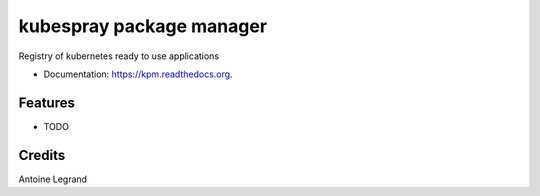 ===============================
kubespray package manager
===============================

.. image:: https://img.shields.io/pypi/v/kpm.svg
        :target: https://pypi.python.org/pypi/kpm

.. image:: https://img.shields.io/travis/ant31/kpm.svg
        :target: https://travis-ci.org/ant31/kpm

.. image:: https://readthedocs.org/projects/kpm/badge/?version=latest
        :target: https://readthedocs.org/projects/kpm/?badge=latest
        :alt: Documentation Status


Registry of kubernetes ready to use applications

* Documentation: https://kpm.readthedocs.org.

Features
--------

* TODO

Credits
---------

Antoine Legrand
